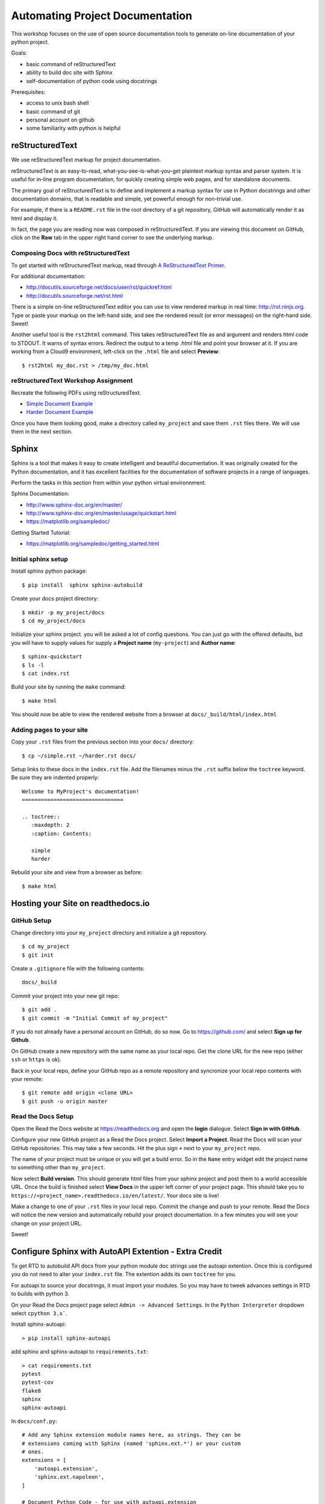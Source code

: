 Automating Project Documentation
================================

This workshop focuses on the use of open source documentation tools to
generate on-line documentation of your python project.

Goals:

- basic command of reStructuredText
- ability to build doc site with Sphinx
- self-documentation of python code using docstrings

Prerequisites:

- access to unix bash shell
- basic command of git
- personal account on github
- some familiarity with python is helpful


reStructuredText
----------------

We use reStructuredText markup for project documentation.

reStructuredText is an easy-to-read, what-you-see-is-what-you-get plaintext
markup syntax and parser system. It is useful for in-line program
documentation, for quickly creating simple web pages, and for standalone
documents.

The primary goal of reStructuredText is to define and implement a markup
syntax for use in Python docstrings and other documentation domains,
that is readable and simple, yet powerful enough for non-trivial use.

For example, if there is a ``README.rst`` file in the root directory of a git
repository, GitHub will automatically render it as html and display it.

In fact, the page you are reading now was composed in reStructuredText.
If you are viewing this document on GitHub, click on the **Raw** tab 
in the upper right hand corner to see the underlying markup.


Composing Docs with reStructuredText
************************************

To get started with reStructuredText markup, read through `A ReStructuredText
Primer <http://docutils.sourceforge.net/docs/user/rst/quickstart.html>`_.

For additional documentation:

- http://docutils.sourceforge.net/docs/user/rst/quickref.html
- http://docutils.sourceforge.net/rst.html

There is a simple on-line reStructuredText editor you can use to view
rendered markup in real time: http://rst.ninjs.org.  Type or paste your
markup on the left-hand side, and see the rendered result (or error messages)
on the right-hand side. Sweet!

Another useful tool is the ``rst2html`` command.  This takes reStructuredText
file as and argument and renders html code to STDOUT.  It warns of syntax
errors.  Redirect the output to a temp `.html` file and point your browser at
it.  If you are working from a Cloud9 environment, left-click on the ``.html``
file and select **Preview**::

  $ rst2html my_doc.rst > /tmp/my_doc.html



reStructuredText Workshop Assignment
************************************

Recreate the following PDFs using reStructuredText.

- `Simple Document Example <autodoc/simple.pdf>`_
- `Harder Document Example <autodoc/harder.pdf>`_


Once you have them looking good, make a directory called ``my_project`` and
save them ``.rst`` files there.  We will use them in the next section.



Sphinx
------

Sphinx is a tool that makes it easy to create intelligent and beautiful
documentation.  It was originally created for the Python documentation, and it
has excellent facilities for the documentation of software projects in a range
of languages.

Perform the tasks in this section from within your python virtual
environnment.

Sphinx Documentation:

- http://www.sphinx-doc.org/en/master/
- http://www.sphinx-doc.org/en/master/usage/quickstart.html
- https://matplotlib.org/sampledoc/


Getting Started Tutorial:

- https://matplotlib.org/sampledoc/getting_started.html


Initial sphinx setup
********************

Install sphinx python package::

  $ pip install  sphinx sphinx-autobuild

Create your docs project directory::

  $ mkdir -p my_project/docs
  $ cd my_project/docs

Initialize your sphinx project. you will be asked a lot of config questions.
You can just go with the offered defaults, but you will have to supply 
values for supply a **Project name** (``my-project``) and **Author name**::

  $ sphinx-quickstart 
  $ ls -l
  $ cat index.rst 


Build your site by running the ``make`` command::  

  $ make html

You should now be able to view the rendered website from a browser at ``docs/_build/html/index.html``


Adding pages to your site
*************************

Copy your ``.rst`` files from the previous section into your ``docs/`` 
directory::

  $ cp ~/simple.rst ~/harder.rst docs/

Setup links to these docs in the ``index.rst`` file.  Add the filenames
minus the ``.rst`` suffix below the ``toctree`` keyword.  Be sure they
are indented properly::

  Welcome to MyProject's documentation!
  ================================
  
  .. toctree::
     :maxdepth: 2
     :caption: Contents:
  
     simple
     harder

Rebuild your site and view from a browser as before::

   $ make html



Hosting your Site on readthedocs.io
-----------------------------------

GitHub Setup
************

Change directory into your ``my_project`` directory and initialize a
git repository.  ::

  $ cd my_project
  $ git init

Create a ``.gitignore`` file with the following contents::

  docs/_build

Commit your project into your new git repo::

  $ git add .
  $ git commit -m "Initial Commit of my_project"


If you do not already have a personal account on GitHub, do so now.  Go to
https://github.com/ and select **Sign up for Github**.

On GitHub create a new repository with the same name as your local repo.
Get the clone URL for the new repo (either ``ssh`` or ``https`` is ok).

Back in your local repo, define your GitHub repo as a remote repository and
syncronize your local repo contents with your remote::

  $ git remote add origin <clone URL>
  $ git push -u origin master


Read the Docs Setup
*******************

Open the Read the Docs website at https://readthedocs.org and open the **login**
dialogue.  Select **Sign in with GitHub**.

Configure your new GitHub project as a Read the Docs project.  Select **Import
a Project**.  Read the Docs will scan your GitHub repositories.  This may
take a few seconds.  Hit the plus sign ``+`` next to your ``my_project``
repo.

The name of your project must be unique or you will get a build error.  So in the ``Name`` entry widget edit the project name to something other than ``my_project``.

Now select **Build version**.  This should generate html files from your sphinx
project and post them to a world accessible URL.  Once the build is finished
select **View Docs** in the upper left corner of your project page.  This 
should take you to ``https://<project_name>.readthedocs.io/en/latest/``.  
Your docs site is live!

Make a change to one of your ``.rst`` files in your local repo.  Commit the
change and push to your remote.  Read the Docs will notice the new version and
automatically rebuild your project documentation.  In a few minutes you will
see your change on your project URL.

Sweet!



Configure Sphinx with AutoAPI Extention - Extra Credit
------------------------------------------------------

To get RTD to autobuild API docs from your python module doc strings use the
autoapi extention.  Once this is configured you do not need to alter your
``index.rst`` file.  The extention adds its own ``toctree`` for you.

For autoapi to source your docstrings, it must import your modules.
So you may have to tweek advances settings in RTD to builds with python 3.

On your Read the Docs project page select ``Admin -> Advanced Settings``.
In the ``Python Interpreter`` dropdown select ``cpython 3.x```.


Install sphinx-autoapi::

  > pip install sphinx-autoapi


add sphinx and sphinx-autoapi to ``requirements.txt``::

  > cat requirements.txt 
  pytest
  pytest-cov
  flake8
  sphinx
  sphinx-autoapi


In ``docs/conf.py``::

  # Add any Sphinx extension module names here, as strings. They can be
  # extensions coming with Sphinx (named 'sphinx.ext.*') or your custom
  # ones.
  extensions = [
      'autoapi.extension',
      'sphinx.ext.napoleon',
  ]
  
  # Document Python Code - for use with autoapi.extension
  autoapi_type = 'python'
  autoapi_dirs = ['../organizer']




